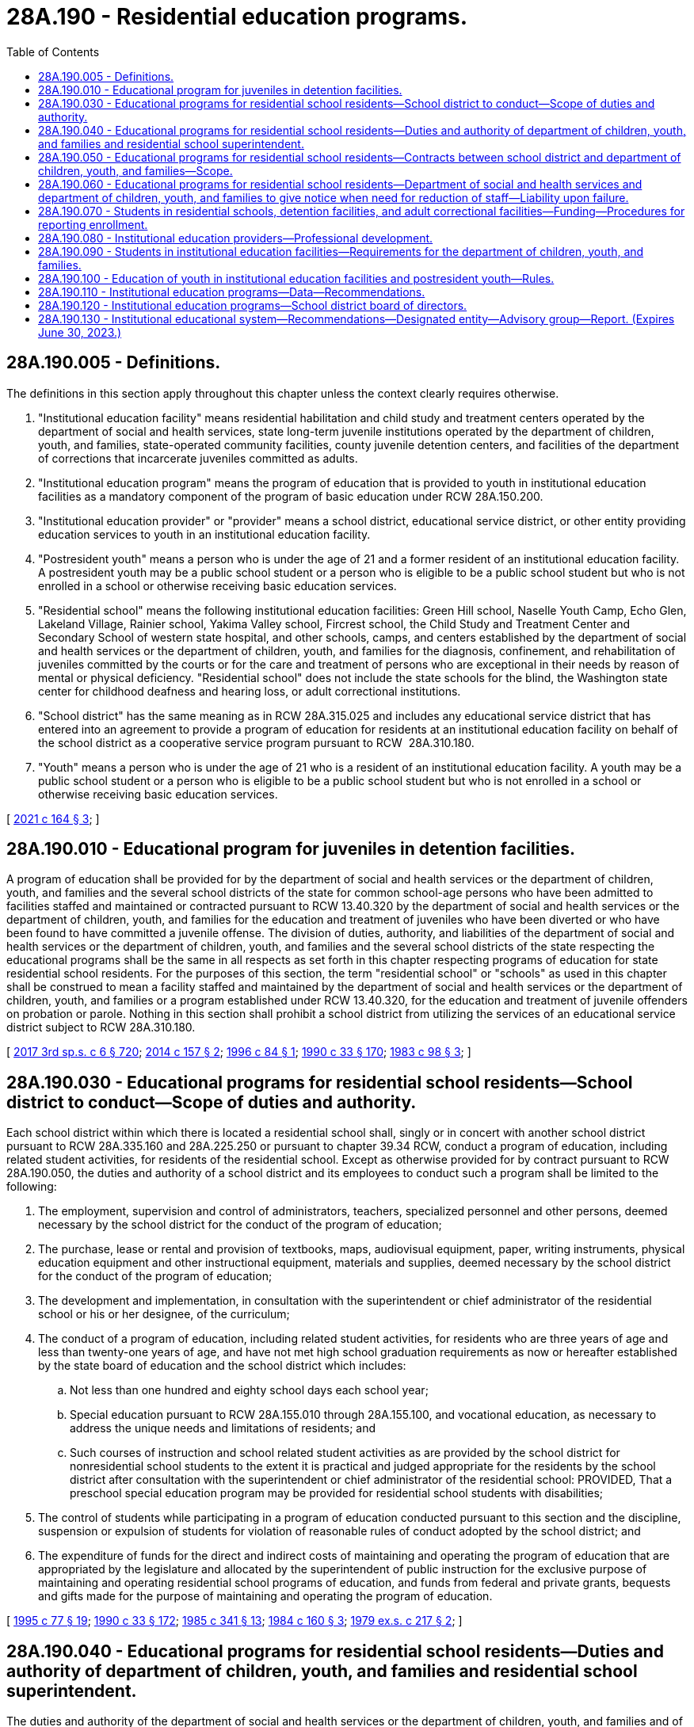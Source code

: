 = 28A.190 - Residential education programs.
:toc:

== 28A.190.005 - Definitions.
The definitions in this section apply throughout this chapter unless the context clearly requires otherwise.

. "Institutional education facility" means residential habilitation and child study and treatment centers operated by the department of social and health services, state long-term juvenile institutions operated by the department of children, youth, and families, state-operated community facilities, county juvenile detention centers, and facilities of the department of corrections that incarcerate juveniles committed as adults.

. "Institutional education program" means the program of education that is provided to youth in institutional education facilities as a mandatory component of the program of basic education under RCW 28A.150.200.

. "Institutional education provider" or "provider" means a school district, educational service district, or other entity providing education services to youth in an institutional education facility.

. "Postresident youth" means a person who is under the age of 21 and a former resident of an institutional education facility. A postresident youth may be a public school student or a person who is eligible to be a public school student but who is not enrolled in a school or otherwise receiving basic education services.

. "Residential school" means the following institutional education facilities: Green Hill school, Naselle Youth Camp, Echo Glen, Lakeland Village, Rainier school, Yakima Valley school, Fircrest school, the Child Study and Treatment Center and Secondary School of western state hospital, and other schools, camps, and centers established by the department of social and health services or the department of children, youth, and families for the diagnosis, confinement, and rehabilitation of juveniles committed by the courts or for the care and treatment of persons who are exceptional in their needs by reason of mental or physical deficiency. "Residential school" does not include the state schools for the blind, the Washington state center for childhood deafness and hearing loss, or adult correctional institutions.

. "School district" has the same meaning as in RCW 28A.315.025 and includes any educational service district that has entered into an agreement to provide a program of education for residents at an institutional education facility on behalf of the school district as a cooperative service program pursuant to RCW  28A.310.180.

. "Youth" means a person who is under the age of 21 who is a resident of an institutional education facility. A youth may be a public school student or a person who is eligible to be a public school student but who is not enrolled in a school or otherwise receiving basic education services.

[ http://lawfilesext.leg.wa.gov/biennium/2021-22/Pdf/Bills/Session%20Laws/House/1295-S2.SL.pdf?cite=2021%20c%20164%20§%203[2021 c 164 § 3]; ]

== 28A.190.010 - Educational program for juveniles in detention facilities.
A program of education shall be provided for by the department of social and health services or the department of children, youth, and families and the several school districts of the state for common school-age persons who have been admitted to facilities staffed and maintained or contracted pursuant to RCW 13.40.320 by the department of social and health services or the department of children, youth, and families for the education and treatment of juveniles who have been diverted or who have been found to have committed a juvenile offense. The division of duties, authority, and liabilities of the department of social and health services or the department of children, youth, and families and the several school districts of the state respecting the educational programs shall be the same in all respects as set forth in this chapter respecting programs of education for state residential school residents. For the purposes of this section, the term "residential school" or "schools" as used in this chapter shall be construed to mean a facility staffed and maintained by the department of social and health services or the department of children, youth, and families or a program established under RCW 13.40.320, for the education and treatment of juvenile offenders on probation or parole. Nothing in this section shall prohibit a school district from utilizing the services of an educational service district subject to RCW 28A.310.180.

[ http://lawfilesext.leg.wa.gov/biennium/2017-18/Pdf/Bills/Session%20Laws/House/1661-S2.SL.pdf?cite=2017%203rd%20sp.s.%20c%206%20§%20720[2017 3rd sp.s. c 6 § 720]; http://lawfilesext.leg.wa.gov/biennium/2013-14/Pdf/Bills/Session%20Laws/House/2276.SL.pdf?cite=2014%20c%20157%20§%202[2014 c 157 § 2]; http://lawfilesext.leg.wa.gov/biennium/1995-96/Pdf/Bills/Session%20Laws/House/2495.SL.pdf?cite=1996%20c%2084%20§%201[1996 c 84 § 1]; http://leg.wa.gov/CodeReviser/documents/sessionlaw/1990c33.pdf?cite=1990%20c%2033%20§%20170[1990 c 33 § 170]; http://leg.wa.gov/CodeReviser/documents/sessionlaw/1983c98.pdf?cite=1983%20c%2098%20§%203[1983 c 98 § 3]; ]

== 28A.190.030 - Educational programs for residential school residents—School district to conduct—Scope of duties and authority.
Each school district within which there is located a residential school shall, singly or in concert with another school district pursuant to RCW 28A.335.160 and 28A.225.250 or pursuant to chapter 39.34 RCW, conduct a program of education, including related student activities, for residents of the residential school. Except as otherwise provided for by contract pursuant to RCW 28A.190.050, the duties and authority of a school district and its employees to conduct such a program shall be limited to the following:

. The employment, supervision and control of administrators, teachers, specialized personnel and other persons, deemed necessary by the school district for the conduct of the program of education;

. The purchase, lease or rental and provision of textbooks, maps, audiovisual equipment, paper, writing instruments, physical education equipment and other instructional equipment, materials and supplies, deemed necessary by the school district for the conduct of the program of education;

. The development and implementation, in consultation with the superintendent or chief administrator of the residential school or his or her designee, of the curriculum;

. The conduct of a program of education, including related student activities, for residents who are three years of age and less than twenty-one years of age, and have not met high school graduation requirements as now or hereafter established by the state board of education and the school district which includes:

.. Not less than one hundred and eighty school days each school year;

.. Special education pursuant to RCW 28A.155.010 through 28A.155.100, and vocational education, as necessary to address the unique needs and limitations of residents; and

.. Such courses of instruction and school related student activities as are provided by the school district for nonresidential school students to the extent it is practical and judged appropriate for the residents by the school district after consultation with the superintendent or chief administrator of the residential school: PROVIDED, That a preschool special education program may be provided for residential school students with disabilities;

. The control of students while participating in a program of education conducted pursuant to this section and the discipline, suspension or expulsion of students for violation of reasonable rules of conduct adopted by the school district; and

. The expenditure of funds for the direct and indirect costs of maintaining and operating the program of education that are appropriated by the legislature and allocated by the superintendent of public instruction for the exclusive purpose of maintaining and operating residential school programs of education, and funds from federal and private grants, bequests and gifts made for the purpose of maintaining and operating the program of education.

[ http://lawfilesext.leg.wa.gov/biennium/1995-96/Pdf/Bills/Session%20Laws/Senate/5276.SL.pdf?cite=1995%20c%2077%20§%2019[1995 c 77 § 19]; http://leg.wa.gov/CodeReviser/documents/sessionlaw/1990c33.pdf?cite=1990%20c%2033%20§%20172[1990 c 33 § 172]; http://leg.wa.gov/CodeReviser/documents/sessionlaw/1985c341.pdf?cite=1985%20c%20341%20§%2013[1985 c 341 § 13]; http://leg.wa.gov/CodeReviser/documents/sessionlaw/1984c160.pdf?cite=1984%20c%20160%20§%203[1984 c 160 § 3]; http://leg.wa.gov/CodeReviser/documents/sessionlaw/1979ex1c217.pdf?cite=1979%20ex.s.%20c%20217%20§%202[1979 ex.s. c 217 § 2]; ]

== 28A.190.040 - Educational programs for residential school residents—Duties and authority of department of children, youth, and families and residential school superintendent.
The duties and authority of the department of social and health services or the department of children, youth, and families and of each superintendent or chief administrator of a residential school to support each program of education conducted by a school district pursuant to RCW 28A.190.030, shall include the following:

. The provision of transportation for residential school students to and from the sites of the program of education through the purchase, lease or rental of school buses and other vehicles as necessary;

. The provision of safe and healthy building and playground space for the conduct of the program of education through the construction, purchase, lease or rental of such space as necessary;

. The provision of furniture, vocational instruction machines and tools, building and playground fixtures, and other equipment and fixtures for the conduct of the program of education through construction, purchase, lease or rental as necessary;

. The provision of heat, lights, telephones, janitorial services, repair services, and other support services for the vehicles, building and playground spaces, equipment and fixtures provided for in this section;

. The employment, supervision and control of persons to transport students and to maintain the vehicles, building and playground spaces, equipment and fixtures, provided for in this section;

. Clinical and medical evaluation services necessary to a determination by the school district of the educational needs of residential school students; and

. Such other support services and facilities as are reasonably necessary for the conduct of the program of education.

[ http://lawfilesext.leg.wa.gov/biennium/2017-18/Pdf/Bills/Session%20Laws/House/1661-S2.SL.pdf?cite=2017%203rd%20sp.s.%20c%206%20§%20722[2017 3rd sp.s. c 6 § 722]; http://leg.wa.gov/CodeReviser/documents/sessionlaw/1990c33.pdf?cite=1990%20c%2033%20§%20173[1990 c 33 § 173]; http://leg.wa.gov/CodeReviser/documents/sessionlaw/1979ex1c217.pdf?cite=1979%20ex.s.%20c%20217%20§%203[1979 ex.s. c 217 § 3]; ]

== 28A.190.050 - Educational programs for residential school residents—Contracts between school district and department of children, youth, and families—Scope.
Each school district required to conduct a program of education pursuant to RCW 28A.190.030, and the department of social and health services and the department of children, youth, and families shall hereafter negotiate and execute a written contract for each school year or such longer period as may be agreed to which delineates the manner in which their respective duties and authority will be cooperatively performed and exercised, and any disputes and grievances resolved. Any such contract may provide for the performance of duties by a school district in addition to those set forth in RCW 28A.190.030 (1) through (5), including duties imposed upon the department of social and health services and the department of children, youth, and families and their agents pursuant to RCW 28A.190.040: PROVIDED, That funds identified in RCW 28A.190.030(6) and/or funds provided by the department of social and health services and the department of children, youth, and families are available to fully pay the direct and indirect costs of such additional duties and the district is otherwise authorized by law to perform such duties in connection with the maintenance and operation of a school district.

[ http://lawfilesext.leg.wa.gov/biennium/2017-18/Pdf/Bills/Session%20Laws/House/1661-S2.SL.pdf?cite=2017%203rd%20sp.s.%20c%206%20§%20723[2017 3rd sp.s. c 6 § 723]; http://leg.wa.gov/CodeReviser/documents/sessionlaw/1990c33.pdf?cite=1990%20c%2033%20§%20174[1990 c 33 § 174]; http://leg.wa.gov/CodeReviser/documents/sessionlaw/1979ex1c217.pdf?cite=1979%20ex.s.%20c%20217%20§%204[1979 ex.s. c 217 § 4]; ]

== 28A.190.060 - Educational programs for residential school residents—Department of social and health services and department of children, youth, and families to give notice when need for reduction of staff—Liability upon failure.
The department of social and health services and the department of children, youth, and families shall provide written notice on or before April 15th of each school year to the superintendent of each school district conducting a program of education pursuant to this chapter of any foreseeable residential school closure, reduction in the number of residents, or any other cause for a reduction in the school district's staff for the next school year. In the event the department of social and health services and the department of children, youth, and families fail to provide notice as prescribed by this section, the departments shall be liable and responsible for the payment of the salary and employment related costs for the next school year of each school district employee whose contract the school district would have nonrenewed but for the failure of the departments to provide notice.

[ http://lawfilesext.leg.wa.gov/biennium/2017-18/Pdf/Bills/Session%20Laws/House/1661-S2.SL.pdf?cite=2017%203rd%20sp.s.%20c%206%20§%20724[2017 3rd sp.s. c 6 § 724]; http://lawfilesext.leg.wa.gov/biennium/2013-14/Pdf/Bills/Session%20Laws/House/2276.SL.pdf?cite=2014%20c%20157%20§%204[2014 c 157 § 4]; http://leg.wa.gov/CodeReviser/documents/sessionlaw/1990c33.pdf?cite=1990%20c%2033%20§%20175[1990 c 33 § 175]; http://leg.wa.gov/CodeReviser/documents/sessionlaw/1979ex1c217.pdf?cite=1979%20ex.s.%20c%20217%20§%205[1979 ex.s. c 217 § 5]; ]

== 28A.190.070 - Students in residential schools, detention facilities, and adult correctional facilities—Funding—Procedures for reporting enrollment.
Beginning in the 2021-22 school year, enrollments for students in residential schools as defined in RCW 28A.190.005, for juveniles in detention facilities as identified by RCW 28A.190.010, and for individuals under the age of 18 who are incarcerated in adult correctional facilities may be funded above one full-time equivalent, provided that enrollments above one full-time equivalent allow for participation in dropout reengagement programs as defined in RCW 28A.175.105. State funding for enrollments in dropout reengagement programs in addition to institutional education facility enrollments must be allocated pursuant to RCW 28A.175.110 excluding administrative fees. The office of the superintendent of public instruction shall develop procedures for school districts to report student enrollment in institutional education facilities and dropout reengagement programs.

[ http://lawfilesext.leg.wa.gov/biennium/2021-22/Pdf/Bills/Session%20Laws/House/1295-S2.SL.pdf?cite=2021%20c%20164%20§%206[2021 c 164 § 6]; ]

== 28A.190.080 - Institutional education providers—Professional development.
. Institutional education providers shall annually deliver to all staff providing an institutional education program one day of professional development that builds pedagogical strategies to navigate the intersectionality of factors impacting student learning, including trauma, and physical, mental, and behavioral health in order to achieve academic milestone progression. At a minimum, the professional development must include training on the following topics:

.. The cognitive, psychosocial, and emotional development of adolescents;

.. Mental and behavioral health literacy;

.. The complex needs of students involved in the juvenile justice system, including the trauma associated with incarceration or voluntary or involuntary commitment in a long-term psychiatric inpatient program;

.. Racial literacy and cultural competency, as defined in RCW 28A.410.260; and

.. Working with adolescents with many adverse childhood experiences.

. In addition to the professional learning allocations provided in RCW 28A.150.415, the legislature shall provide and the superintendent of public instruction shall allocate to institutional education providers one professional learning day of funding to provide the professional development required under this section.

[ http://lawfilesext.leg.wa.gov/biennium/2021-22/Pdf/Bills/Session%20Laws/House/1295-S2.SL.pdf?cite=2021%20c%20164%20§%208[2021 c 164 § 8]; ]

== 28A.190.090 - Students in institutional education facilities—Requirements for the department of children, youth, and families.
With respect to students in institutional education facilities governed by this chapter, the department of children, youth, and families must:

. Identify data needed by the department and institutional education facilities to evaluate the facilities' administrative and operational role in providing education to students and supporting students' educational outcomes. This data must include attendance, discipline rates, course and certificate completion rates, and other educational metrics;

. Analyze, and make a plan to resolve, department and institutional education facilities policies and practices that suspend the provision of educational services to a student as a disciplinary action, so that students are never denied the opportunity to engage in educational activities; and

. Review and resolve department and institutional education facility policies and practices that create barriers to students participating in meaningful learning opportunities, for example, career and technical education and postsecondary opportunities, in whatever location and format those opportunities are provided.

. In meeting the requirements of this section, the department of children, youth, and families must seek input from institutional education providers.

[ http://lawfilesext.leg.wa.gov/biennium/2021-22/Pdf/Bills/Session%20Laws/House/1295-S2.SL.pdf?cite=2021%20c%20164%20§%209[2021 c 164 § 9]; ]

== 28A.190.100 - Education of youth in institutional education facilities and postresident youth—Rules.
. The legislature intends to ensure that institutional education facilities include efficient systems to minimize learning loss and maximize credit accrual during transitions for youth and postresident youth. The legislature intends also for the report required by this section to inform its understanding of policy and funding changes that may be necessary to accomplish the objective of improving institutional education programs and outcomes.

. The office of the superintendent of public instruction shall modify or establish requirements and supports for the provision of public education to youth and postresident youth. In meeting the requirements of this section, the office of the superintendent of public instruction shall:

.. Adopt rules requiring institutional education providers at state long-term juvenile institutions and state-operated community facilities to conduct an individualized education program review for each newly admitted youth who either does not have an individualized education program or does not have an individualized education program that has been reviewed in a meeting with the youth, parent or guardian, and applicable school personnel in the previous 12 months;

.. Adopt rules requiring institutional education providers to, upon admission of a youth to an institutional education facility, conduct a review and assessment of needed services for each facility transition the youth experiences within the juvenile justice system. Rules adopted in accordance with this subsection (2)(b) do not apply to institutional education providers at facilities operated by or under the jurisdiction of the department of social and health services; and

.. Adopt, for youth in state long-term juvenile institutions and state-operated community facilities, rules to implement accountability measures for special education services delivered by institutional education providers, including the establishment of mediation and appeals options related to special education services that recognize the unique situation of youth and postresident youth.

. A summary of any adopted or pending rules developed in accordance with this section must be submitted to the appropriate committees of the legislature in accordance with RCW 43.01.036 by November 1, 2021, in time for any needed legislative action during the 2022 regular legislative session.

[ http://lawfilesext.leg.wa.gov/biennium/2021-22/Pdf/Bills/Session%20Laws/House/1295-S2.SL.pdf?cite=2021%20c%20164%20§%2011[2021 c 164 § 11]; ]

== 28A.190.110 - Institutional education programs—Data—Recommendations.
. The office of the superintendent of public instruction shall annually collect and post on its website data related to institutional education programs, disaggregated by gender, race, ethnicity, and age, including data on:

.. Individualized education programs;

.. Access to relevant instruction that is aligned with the youth's high school and beyond plan and any unmet graduation requirements;

.. Student attendance;

.. Metrics of student education status upon the beginning of residency in an institutional education facility;

.. Student education progress during residency in an institutional education facility;

.. Student education attainment during residency in an institutional education facility; and

.. Long-term education and workforce outcomes of youth in and released from institutional education facilities as provided annually by the education data center under RCW 43.41.400.

. [Empty]
.. The office of the superintendent of public instruction shall also annually recommend modifications to the state board of education for changes to annual school improvement plan requirements in WAC 180-16-220 that would allow plans for state long-term juvenile institutions to be formatted for the specific needs and circumstances of institutional settings. In meeting the requirements of this subsection (2)(a), the office of the superintendent of public instruction shall seek input from institutional education providers and the department of children, youth, and families.

.. In meeting the requirements of this section, the office of the superintendent of public instruction may make recommendations to the state board of education for changes to annual school improvement plan requirements based upon data collected under this section, other provisions of law, or both.

[ http://lawfilesext.leg.wa.gov/biennium/2021-22/Pdf/Bills/Session%20Laws/House/1295-S2.SL.pdf?cite=2021%20c%20164%20§%2012[2021 c 164 § 12]; ]

== 28A.190.120 - Institutional education programs—School district board of directors.
The office of the superintendent of public instruction must provide a copy of the disaggregated data provided under RCW 28A.190.110(1) to the board of directors of each school district that provides education services to youth and postresident youth for the purpose of giving the board the opportunity to:

. Review the performance of the institutional education provider; and

. Make changes to annual school improvement plans required by WAC 180-16-220, or other policies and procedures as necessary to improve youth and postresident youth outcomes.

[ http://lawfilesext.leg.wa.gov/biennium/2021-22/Pdf/Bills/Session%20Laws/House/1295-S2.SL.pdf?cite=2021%20c%20164%20§%2013[2021 c 164 § 13]; ]

== 28A.190.130 - Institutional educational system—Recommendations—Designated entity—Advisory group—Report. (Expires June 30, 2023.)
. [Empty]
.. The office of the superintendent of public instruction and the department of children, youth, and families shall jointly develop recommendations for the establishment, implementation, and funding of a reformed institutional education system that successfully meets the education and support needs of persons in and released from secure settings. Recommendations developed under this subsection (1) must be based on the foundational concept that every student can succeed if given the necessary supports. With the exception of funding recommendations required by (a)(ii) of this subsection (1), the recommendations developed under this subsection (1) should be directed toward meeting the education needs of persons who are in or have been released from state long-term juvenile institutions and community facilities operated by the department of children, youth, and families, county juvenile detention centers, and facilities of the department of corrections that incarcerate juveniles committed as adults. The recommendations must address:

... The establishment of an organizational and accountability structure for institutional education that is focused on meeting complex student needs and improving student outcomes;

... The establishment of an equitable, long-term funding model for institutional education that sustainably supports the organizational and accountability structure established under (a)(i) of this subsection (1); and

... The development of a regular and ongoing review of system performance and education outcomes.

.. The recommendations developed under this subsection (1) must also include the following:

... The content and structure of common education, information, and support systems that would include a common, culturally competent curriculum, improve system efficacy, and minimize the negative academic impacts of transitions;

... A coordinated staffing model for institutional education facility and institutional education provider operations and effectiveness in meeting student needs, and a mechanism for developing subsequent recommendations for improvements to the model;

... Practices to ensure that there is a robust program of education advocates for youth in all institutional education facilities;

... Practices for shared data tracking and goal setting for youth progress and learning needs;

.. Promoting the effective delivery of tiered supports in institutional education facilities in coordination with state and county facility operators, institutional education providers, and community-based organizations delivering those services;

.. Promoting the development of an operational safety strategy for safe learning environments for students and staff;

.. Promoting operations that prioritize education delivery;

.. Maximizing youth and postresident youth access to: (A) Career and technical education and postsecondary education pathways that occur at institutional education facilities and at off-site locations; and (B) mastery-based learning that leads to credit accrual and graduation pathways;

... Establishing new or modified requirements and procedures for the successful release of youth from institutional education facilities by recommending an effective team-based transition process with identified preresident and postresident transition services and supports that include, but are not limited to, basic needs, social-emotional support, and academic support;

.. Establishing and supporting youth advisory, leadership, and mentoring programs to ensure pathways for youth and postresident youth involvement and development;

.. Identifying and establishing culturally responsive parent engagement strategies that support the education and well-being of youth and postresident youth and families;

.. Examining and expanding opportunities to include enrichment activities in institutional education programs and offer enrichment opportunities that promote academic and career goals; and

.. Developing partnerships with postsecondary institutions, career and technical education programs, and community-based organizations, and identify ways to incorporate those partnerships into education services delivered by institutional education providers.

.. In developing the recommendations required by this subsection (1), the office of the superintendent of public instruction and the department of children, youth, and families shall consult with the advisory group established in subsection (3) of this section.

. The superintendent of public instruction and the secretary of the department of children, youth, and families shall, by August 15, 2021, jointly designate an entity to facilitate the process of developing recommendations required by subsection (1) of this section, and the advisory group established in subsection (3) of this section. The office of the superintendent of public instruction is responsible for contracts or other agreements necessary to secure the services of the designated entity. The designated entity must: (a) Be a nonprofit and nonpartisan organization with content expertise in improving education for incarcerated young people, including education program delivery, system structure, accountability, and school finance; and (b) have experience facilitating complex cross-agency facilitation.

. [Empty]
.. The institutional education structure and accountability advisory group is established for the purpose of providing advice, assistance, and information to the office of the superintendent of public instruction and the department of children, youth, and families in meeting the requirements of subsection (1) of this section. The advisory group must consist of representatives from the following, but other members may be added by request of the superintendent of public instruction or the secretary of the department of children, youth, and families:

... The state board of education;

... The department of social and health services;

... A statewide organization representing counties;

... The administrative office of the courts;

.. The office of the education ombuds;

.. The educational opportunity gap oversight and accountability committee;

.. A statewide organization representing teachers;

.. A statewide organization representing classified education staff;

... Nonprofit organizations representing the interest of youth and families involved in the juvenile justice system;

.. Persons who are or have been involved in the juvenile justice system and their families; and

.. A statewide organization representing state employees.

.. In recognition of the need to ensure representation on the advisory group, persons serving under (a)(x) of this subsection are eligible for travel expense reimbursement. Other members of the advisory group are not entitled to expense reimbursement.

. Staff support for the advisory group must be provided by the entity selected under subsection (2) of this section.

. [Empty]
.. Recommendations required by this section must, in accordance with RCW 43.01.036, be provided to the governor and the education and fiscal committees of the house of representatives and the senate, by November 1, 2022. The recommendations should include a plan and a phased timeline for their implementation in different types of institutional education facilities, including state long-term juvenile institutions, state-operated community facilities, residential habilitation centers, and county juvenile detention centers.

.. By December 15, 2021, the office of the superintendent of public instruction and the department of children, youth, and families shall, in accordance with RCW 43.01.036, provide an interim report on progress made in achieving the requirements of this section to the governor and the education and fiscal committees of the house of representatives and the senate.

. This section expires June 30, 2023.

[ http://lawfilesext.leg.wa.gov/biennium/2021-22/Pdf/Bills/Session%20Laws/House/1295-S2.SL.pdf?cite=2021%20c%20164%20§%2014[2021 c 164 § 14]; ]


